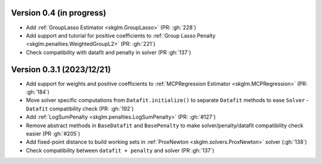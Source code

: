 .. _changes_0_4:

Version 0.4 (in progress)
-------------------------
- Add :ref:`GroupLasso Estimator <skglm.GroupLasso>` (PR: :gh:`228`)
- Add support and tutorial for positive coefficients to :ref:`Group Lasso Penalty <skglm.penalties.WeightedGroupL2>` (PR: :gh:`221`)
- Check compatibility with datafit and penalty in solver (PR :gh:`137`)

Version 0.3.1 (2023/12/21)
--------------------------
- Add support for weights and positive coefficients to :ref:`MCPRegression Estimator <skglm.MCPRegression>` (PR: :gh:`184`)
- Move solver specific computations from ``Datafit.initialize()`` to separate ``Datafit`` methods to ease ``Solver`` - ``Datafit`` compatibility check (PR: :gh:`192`)
- Add :ref:`LogSumPenalty <skglm.penalties.LogSumPenalty>` (PR: :gh:`#127`)
- Remove abstract methods in ``BaseDatafit`` and ``BasePenalty`` to make solver/penalty/datafit compatibility check easier (PR :gh:`#205`)
- Add fixed-point distance to build working sets in :ref:`ProxNewton <skglm.solvers.ProxNewton>` solver (:gh:`138`)
- Check compatibility between ``datafit + penalty`` and solver (PR :gh:`137`)
